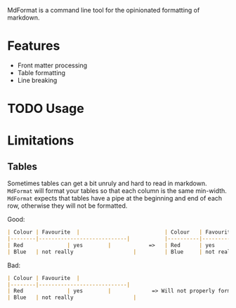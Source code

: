 MdFormat is a command line tool for the opinionated formatting of markdown.

* Features
- Front matter processing
- Table formatting
- Line breaking
* TODO Usage
* Limitations
** Tables
Sometimes tables can get a bit unruly and hard to read in markdown. ~MdFormat~
will format your tables so that each column is the same min-width. ~MdFormat~
expects that tables have a pipe at the beginning and end of each row, otherwise
they will not be formatted.

Good:

#+BEGIN_SRC markdown
| Colour | Favourite  |                           | Colour   | Favourite                    |
|--------|----------------------------|           |----------|------------------------------|
| Red              | yes        |            =>   | Red      | yes                          |
| Blue   | not really                   |         | Blue     | not really                   |

#+END_SRC

Bad:

#+BEGIN_SRC markdown
| Colour | Favourite  |
|--------|----------------------------|
| Red              | yes        |             => Will not properly format.
| Blue   | not really                   |
#+END_SRC
